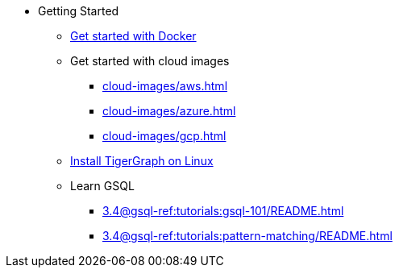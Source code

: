 * Getting Started
** xref:docker.adoc[Get started with Docker]
** Get started with cloud images
*** xref:cloud-images/aws.adoc[]
*** xref:cloud-images/azure.adoc[]
*** xref:cloud-images/gcp.adoc[]
** xref:linux.adoc[Install TigerGraph on Linux]
** Learn GSQL
*** xref:3.4@gsql-ref:tutorials:gsql-101/README.adoc[]
*** xref:3.4@gsql-ref:tutorials:pattern-matching/README.adoc[]
